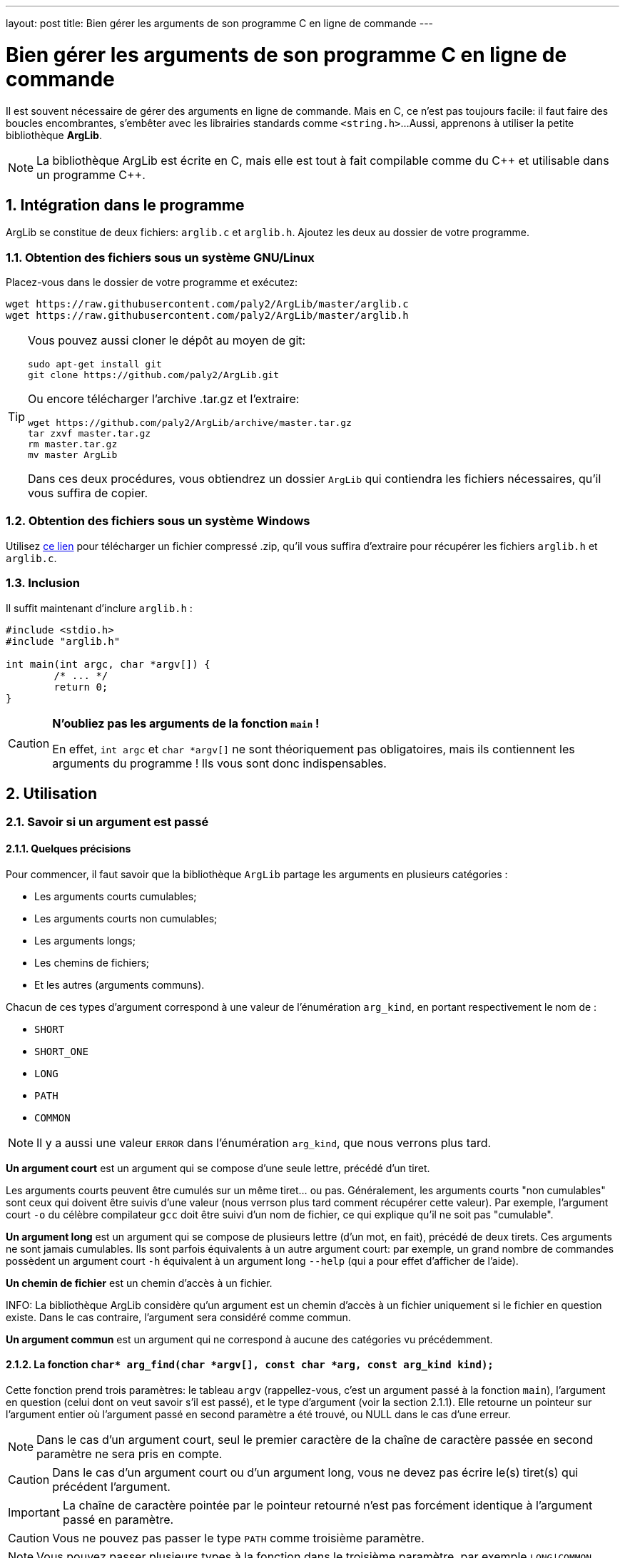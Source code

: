 ---
layout: post
title: Bien gérer les arguments de son programme C en ligne de commande
---

= Bien gérer les arguments de son programme C en ligne de commande

Il est souvent nécessaire de gérer des arguments en ligne de commande. Mais en C, ce n'est pas toujours facile: il faut faire des boucles encombrantes, s'embêter avec les librairies standards comme `<string.h>`...
Aussi, apprenons à utiliser la petite bibliothèque *ArgLib*.

NOTE: La bibliothèque ArgLib est écrite en C, mais elle est tout à fait compilable comme du {cpp} et utilisable dans un programme {cpp}.

== 1. Intégration dans le programme

ArgLib se constitue de deux fichiers: `arglib.c` et `arglib.h`. Ajoutez les deux au dossier de votre programme.

=== 1.1. Obtention des fichiers sous un système GNU/Linux
Placez-vous dans le dossier de votre programme et exécutez:
....
wget https://raw.githubusercontent.com/paly2/ArgLib/master/arglib.c
wget https://raw.githubusercontent.com/paly2/ArgLib/master/arglib.h
....

[TIP]
====
Vous pouvez aussi cloner le dépôt au moyen de git:
....
sudo apt-get install git
git clone https://github.com/paly2/ArgLib.git
....
Ou encore télécharger l'archive .tar.gz et l'extraire:
....
wget https://github.com/paly2/ArgLib/archive/master.tar.gz
tar zxvf master.tar.gz
rm master.tar.gz
mv master ArgLib
....
Dans ces deux procédures, vous obtiendrez un dossier `ArgLib` qui contiendra les fichiers nécessaires, qu'il vous suffira de copier.
====

=== 1.2. Obtention des fichiers sous un système Windows

Utilisez https://github.com/paly2/ArgLib/archive/master.zip[ce lien] pour télécharger un fichier compressé .zip, qu'il vous suffira d'extraire pour récupérer les fichiers `arglib.h` et `arglib.c`.

=== 1.3. Inclusion

Il suffit maintenant d'inclure `arglib.h` :

[source,c]
----
#include <stdio.h>
#include "arglib.h"

int main(int argc, char *argv[]) {
	/* ... */
	return 0;
}
----

[CAUTION]
====
*N'oubliez pas les arguments de la fonction `main` !*

En effet, `int argc` et `char *argv[]` ne sont théoriquement pas obligatoires, mais ils contiennent les arguments du programme ! Ils vous sont donc indispensables.
====

== 2. Utilisation

=== 2.1. Savoir si un argument est passé

==== 2.1.1. Quelques précisions

Pour commencer, il faut savoir que la bibliothèque `ArgLib` partage les arguments en plusieurs catégories :

* Les arguments courts cumulables;
* Les arguments courts non cumulables;
* Les arguments longs;
* Les chemins de fichiers;
* Et les autres (arguments communs).

Chacun de ces types d'argument correspond à une valeur de l'énumération `arg_kind`, en portant respectivement le nom de :

* `SHORT`
* `SHORT_ONE`
* `LONG`
* `PATH`
* `COMMON`

NOTE: Il y a aussi une valeur `ERROR` dans l'énumération `arg_kind`, que nous verrons plus tard.

*Un argument court* est un argument qui se compose d'une seule lettre, précédé d'un tiret.

Les arguments courts peuvent être cumulés sur un même tiret... ou pas.
Généralement, les arguments courts "non cumulables" sont ceux qui doivent être suivis d'une valeur (nous verrson plus tard comment récupérer cette valeur). Par exemple, l'argument court `-o` du célèbre compilateur `gcc` doit être suivi d'un nom de fichier, ce qui explique qu'il ne soit pas "cumulable".

*Un argument long* est un argument qui se compose de plusieurs lettre (d'un mot, en fait), précédé de deux tirets. Ces arguments ne sont jamais cumulables. Ils sont parfois équivalents à un autre argument court: par exemple, un grand nombre de commandes possèdent un argument court `-h` équivalent à un argument long `--help` (qui a pour effet d'afficher de l'aide).

*Un chemin de fichier* est un chemin d'accès à un fichier.

INFO: La bibliothèque ArgLib considère qu'un argument est un chemin d'accès à un fichier uniquement si le fichier en question existe. Dans le cas contraire, l'argument sera considéré comme commun.

*Un argument commun* est un argument qui ne correspond à aucune des catégories vu précédemment.

==== 2.1.2. La fonction `char* arg_find(char *argv[], const char *arg, const arg_kind kind);`

Cette fonction prend trois paramètres: le tableau `argv` (rappellez-vous, c'est un argument passé à la fonction `main`), l'argument en question (celui dont on veut savoir s'il est passé), et le type d'argument (voir la section 2.1.1).
Elle retourne un pointeur sur l'argument entier où l'argument passé en second paramètre a été trouvé, ou NULL dans le cas d'une erreur.

NOTE: Dans le cas d'un argument court, seul le premier caractère de la chaîne de caractère passée en second paramètre ne sera pris en compte.

CAUTION: Dans le cas d'un argument court ou d'un argument long, vous ne devez pas écrire le(s) tiret(s) qui précédent l'argument.

IMPORTANT: La chaîne de caractère pointée par le pointeur retourné n'est pas forcément identique à l'argument passé en paramètre.

CAUTION: Vous ne pouvez pas passer le type `PATH` comme troisième paramètre.

NOTE: Vous pouvez passer plusieurs types à la fonction dans le troisième paramètre, par exemple `LONG|COMMON`.

=== 2.2. Trouver un argument qui en suit un autre

Vous vous souvenez de l'exemple de l'argument `-o` de `gcc` ? Il est toujours suivi d'un autre argument. La bibliothèque ArgLib vous permet facilement d'obtenir un tel argument au moyen de la fonction `char* arg_followed(char *argv[], char *previous);`.

Elle prend comme premier paramètre le tableau `argv`, et comme second paramètre l'argument précédent. Elle retourne un pointeur sur l'argument suivant.

WARNING: Le second paramètre de cette fonction *doit* être un pointeur retourné par la fonction `arg_find` ! Ou, au moins, un pointeur du tableau `argv`. Si vous ne le faites pas, dans le meilleur des cas, la fonction vous retournera n'importe quoi, dans le pire des cas, elle entraînera une erreur de segmentation.

=== 2.3. Trouver un chemin vers un fichier/dossier

Il existe une fonction - d'utilité limitée, certes - qui vous permet de trouver un chemin vers un fichier ou vers un dossier. J'ai nommé `char* arg_find_pathname(char *argv[], const int flags);`.

Elle prend comme premier paramètre le tableau `argv`, et comme second paramètre, soit:

* `arg_FILENAME`: L'argument correspond à un fichier.
* `arg_DIRNAME`: L'argument correspond à un dossier.
* `arg_DIRNAME|arg_FILENAME`: L'argument correspond à un fichier, ou à un dossier.

Elle retourne un pointeur sur le premier chemin correspondant trouvé.

=== 2.4. Connaître la "catégorie" d'un argument

Parfois, il peut aussi être utile de savoir si un argument est court, long...
Cela peut se faire au moyen de la fonction `arg_kind arg_how_is(const char *arg);`.

Dans ce prototype, vous pouvez reconnaître l'énumération `arg_kind`. En effet, à partir de la chaîne de caractère qui lui est passée en argument, la fonction `arg_how_is` retourne la catégorie de l'argument (à savoir `SHORT`, `SHORT_ONE`, `LONG`, `PATH`, `COMMON`, ou encore `ERROR` dans le cas d'une erreur.
